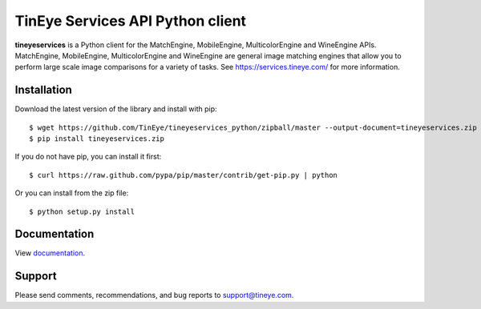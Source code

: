 TinEye Services API Python client
=================================

**tineyeservices** is a Python client for the MatchEngine, MobileEngine,
MulticolorEngine and WineEngine APIs. MatchEngine, MobileEngine,
MulticolorEngine and WineEngine are general image matching engines that allow
you to perform large scale image comparisons for a variety of tasks.
See `<https://services.tineye.com/>`_ for more information.

Installation
------------

Download the latest version of the library and install with pip:

::

    $ wget https://github.com/TinEye/tineyeservices_python/zipball/master --output-document=tineyeservices.zip
    $ pip install tineyeservices.zip

If you do not have pip, you can install it first:

::

    $ curl https://raw.github.com/pypa/pip/master/contrib/get-pip.py | python

Or you can install from the zip file:

::

    $ python setup.py install

Documentation
-------------

View `documentation <https://services.tineye.com/library/python/docs/>`_.

Support
-------

Please send comments, recommendations, and bug reports to support@tineye.com.
